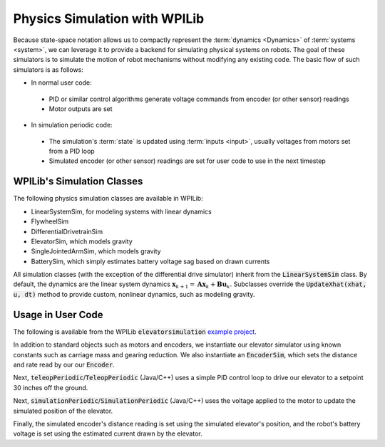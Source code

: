 Physics Simulation with WPILib
==============================

Because state-space notation allows us to compactly represent the :term:`dynamics <Dynamics>` of :term:`systems <system>`, we can leverage it to provide a backend for simulating physical systems on robots. The goal of these simulators is to simulate the motion of robot mechanisms without modifying any existing code. The basic flow of such simulators is as follows:

- In normal user code:

 - PID or similar control algorithms generate voltage commands from encoder (or other sensor) readings
 - Motor outputs are set

- In simulation periodic code:

 - The simulation's :term:`state` is updated using :term:`inputs <input>`, usually voltages from motors set from a PID loop
 - Simulated encoder (or other sensor) readings are set for user code to use in the next timestep

WPILib's Simulation Classes
---------------------------

The following physics simulation classes are available in WPILib:

- LinearSystemSim, for modeling systems with linear dynamics
- FlywheelSim
- DifferentialDrivetrainSim
- ElevatorSim, which models gravity
- SingleJointedArmSim, which models gravity
- BatterySim, which simply estimates battery voltage sag based on drawn currents

All simulation classes (with the exception of the differential drive simulator) inherit from the :code:`LinearSystemSim` class. By default, the dynamics are the linear system dynamics :math:`\mathbf{x}_{k+1} = \mathbf{A}\mathbf{x}_k + \mathbf{B}\mathbf{u}_k`. Subclasses override the :code:`UpdateXhat(xhat, u, dt)` method to provide custom, nonlinear dynamics, such as modeling gravity.

Usage in User Code
------------------

The following is available from the WPILib :code:`elevatorsimulation` `example project <https://github.com/mcm001/allwpilib/tree/state-space-v2/wpilibjExamples/src/main/java/edu/wpi/first/wpilibj/examples/elevatorsimulation>`__.

In addition to standard objects such as motors and encoders, we instantiate our elevator simulator using known constants such as carriage mass and gearing reduction. We also instantiate an :code:`EncoderSim`, which sets the distance and rate read by our our :code:`Encoder`.

.. tabs::

   .. group-tab:: Java

      .. remoteliteralinclude:: https://raw.githubusercontent.com/mcm001/allwpilib/state-space-v2/wpilibjExamples/src/main/java/edu/wpi/first/wpilibj/examples/elevatorsimulation/Robot.java
         :language: java
         :lines: 54-61
         :linenos:
         :lineno-start: 36

Next, :code:`teleopPeriodic`/:code:`TeleopPeriodic` (Java/C++) uses a simple PID control loop to drive our elevator to a setpoint 30 inches off the ground.

.. tabs::

   .. group-tab:: Java

      .. remoteliteralinclude:: https://raw.githubusercontent.com/mcm001/allwpilib/state-space-v2/wpilibjExamples/src/main/java/edu/wpi/first/wpilibj/examples/elevatorsimulation/Robot.java
         :language: java
         :lines: 83-93
         :linenos:
         :lineno-start: 36

Next, :code:`simulationPeriodic`/:code:`SimulationPeriodic` (Java/C++) uses the voltage applied to the motor to update the simulated position of the elevator.

Finally, the simulated encoder's distance reading is set using the simulated elevator's position, and the robot's battery voltage is set using the estimated current drawn by the elevator.

.. tabs::

   .. group-tab:: Java

      .. remoteliteralinclude:: https://raw.githubusercontent.com/mcm001/allwpilib/state-space-v2/wpilibjExamples/src/main/java/edu/wpi/first/wpilibj/examples/elevatorsimulation/Robot.java
         :language: java
         :lines: 68-81
         :linenos:
         :lineno-start: 36
